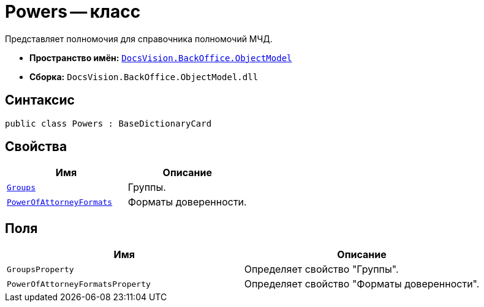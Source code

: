 = Powers -- класс

Представляет полномочия для справочника полномочий МЧД.

* *Пространство имён:* `xref:Platform-ObjectModel:ObjectModel_NS.adoc[DocsVision.BackOffice.ObjectModel]`
* *Сборка:* `DocsVision.BackOffice.ObjectModel.dll`

== Синтаксис

[source,csharp]
----
public class Powers : BaseDictionaryCard
----

== Свойства

[cols=",",options="header"]
|===
|Имя |Описание

|`xref:.BackOffice-ObjectModel-Powers:PowersGroup_CL.adoc[Groups]` |Группы.
|`xref:.BackOffice-ObjectModel-Powers:PowersPowerOfAttorneyFormat_CL.adoc[PowerOfAttorneyFormats]` |Форматы доверенности.
|===

== Поля

[cols=",",options="header"]
|===
|Имя |Описание

|`GroupsProperty` |Определяет свойство "Группы".
|`PowerOfAttorneyFormatsProperty` |Определяет свойство "Форматы доверенности".
|===
